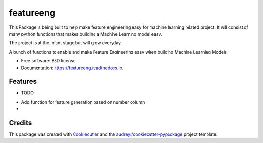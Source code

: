 ==========
featureeng
==========
This Package is being built to help make feature engineering easy for machine learning related project. It will consist of many python functions that makes building a Machine Learning model easy.

The project is at the Infant stage but will grow everyday.

.. image:: https://img.shields.io/pypi/v/featureeng.svg
        :target: https://pypi.python.org/pypi/featureeng

.. image:: https://img.shields.io/travis/Abuton/featureeng.svg
        :target: https://travis-ci.com/Abuton/featureeng

.. image:: https://readthedocs.org/projects/featureeng/badge/?version=latest
        :target: https://featureeng.readthedocs.io/en/latest/?version=latest
        :alt: Documentation Status


.. image:: https://pyup.io/repos/github/Abuton/featureeng/shield.svg
     :target: https://pyup.io/repos/github/Abuton/featureeng/
     :alt: Updates



A bunch of functions to enable and make Feature Engineering easy when building Machine Learning Models


* Free software: BSD license
* Documentation: https://featureeng.readthedocs.io.


Features
--------

* TODO
- Add function for feature generation based on number column
- 

Credits
-------

This package was created with Cookiecutter_ and the `audreyr/cookiecutter-pypackage`_ project template.

.. _Cookiecutter: https://github.com/audreyr/cookiecutter
.. _`audreyr/cookiecutter-pypackage`: https://github.com/audreyr/cookiecutter-pypackage
